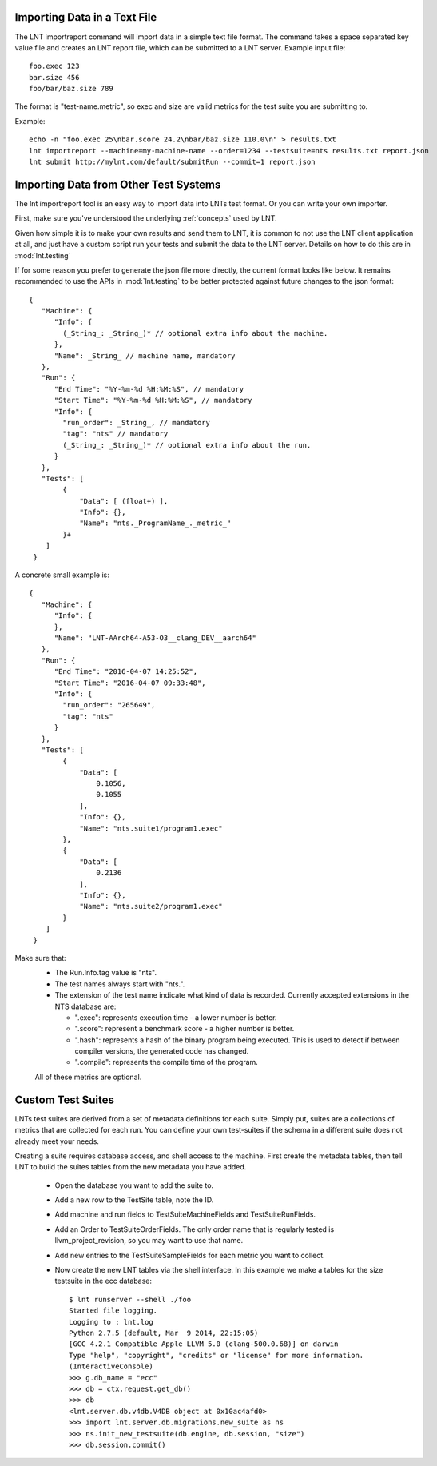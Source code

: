 .. _importing_data:

Importing Data in a Text File
=============================

The LNT importreport command will import data in a simple text file format. The
command takes a space separated key value file and creates an LNT report file,
which can be submitted to a LNT server.  Example input file::

    foo.exec 123
    bar.size 456
    foo/bar/baz.size 789

The format is "test-name.metric", so exec and size are valid metrics for the
test suite you are submitting to.

Example::

    echo -n "foo.exec 25\nbar.score 24.2\nbar/baz.size 110.0\n" > results.txt
    lnt importreport --machine=my-machine-name --order=1234 --testsuite=nts results.txt report.json
    lnt submit http://mylnt.com/default/submitRun --commit=1 report.json


Importing Data from Other Test Systems
======================================

The lnt importreport tool is an easy way to import data into LNTs test format.
Or you can write your own importer.

First, make sure you've understood the underlying :ref:`concepts` used by LNT.

Given how simple it is to make your own results and send them to LNT,
it is common to not use the LNT client application at all, and just have a
custom script run your tests and submit the data to the LNT server. Details
on how to do this are in :mod:`lnt.testing`

If for some reason you prefer to generate the json file more directly, the
current format looks like below. It remains recommended to use the APIs in
:mod:`lnt.testing` to be better protected against future changes to the json
format::

  {
     "Machine": {
        "Info": {
          (_String_: _String_)* // optional extra info about the machine.
        },
        "Name": _String_ // machine name, mandatory
     },
     "Run": {
        "End Time": "%Y-%m-%d %H:%M:%S", // mandatory
        "Start Time": "%Y-%m-%d %H:%M:%S", // mandatory
        "Info": {
          "run_order": _String_, // mandatory
          "tag": "nts" // mandatory
          (_String_: _String_)* // optional extra info about the run.
        }
     },
     "Tests": [
          {
              "Data": [ (float+) ],
              "Info": {},
              "Name": "nts._ProgramName_._metric_"
          }+
      ]
   }


A concrete small example is::

  {
     "Machine": {
        "Info": {
        },
        "Name": "LNT-AArch64-A53-O3__clang_DEV__aarch64"
     },
     "Run": {
        "End Time": "2016-04-07 14:25:52",
        "Start Time": "2016-04-07 09:33:48",
        "Info": {
          "run_order": "265649",
          "tag": "nts"
        }
     },
     "Tests": [
          {
              "Data": [
                  0.1056,
                  0.1055
              ],
              "Info": {},
              "Name": "nts.suite1/program1.exec"
          },
          {
              "Data": [
                  0.2136
              ],
              "Info": {},
              "Name": "nts.suite2/program1.exec"
          }
      ]
   }

Make sure that:
 * The Run.Info.tag value is "nts".
 * The test names always start with "nts.".
 * The extension of the test name indicate what kind of data is recorded.
   Currently accepted extensions in the NTS database are:

   * ".exec": represents execution time - a lower number is better.
   * ".score": represent a benchmark score - a higher number is better.
   * ".hash": represents a hash of the binary program being executed. This is
     used to detect if between compiler versions, the generated code has
     changed.
   * ".compile": represents the compile time of the program.

 All of these metrics are optional.


.. _custom_testsuites:

Custom Test Suites
==================

LNTs test suites are derived from a set of metadata definitions for each suite.
Simply put, suites are a collections of metrics that are collected for each run.
You can define your own test-suites if the schema in a different suite does not
already meet your needs.

Creating a suite requires database access, and shell access to the machine.
First create the metadata tables, then tell LNT to build the suites tables from
the new metadata you have added.

 * Open the database you want to add the suite to.
 * Add a new row to the TestSite table, note the ID.
 * Add machine and run fields to TestSuiteMachineFields and TestSuiteRunFields.
 * Add an Order to TestSuiteOrderFields.  The only order name that is regularly
   tested is llvm_project_revision, so you may want to use that name.
 * Add new entries to the TestSuiteSampleFields for each metric you want to
   collect.
 * Now create the new LNT tables via the shell interface. In this example
   we make a tables for the size testsuite in the ecc database::

    $ lnt runserver --shell ./foo
    Started file logging.
    Logging to : lnt.log
    Python 2.7.5 (default, Mar  9 2014, 22:15:05)
    [GCC 4.2.1 Compatible Apple LLVM 5.0 (clang-500.0.68)] on darwin
    Type "help", "copyright", "credits" or "license" for more information.
    (InteractiveConsole)
    >>> g.db_name = "ecc"
    >>> db = ctx.request.get_db()
    >>> db
    <lnt.server.db.v4db.V4DB object at 0x10ac4afd0>
    >>> import lnt.server.db.migrations.new_suite as ns
    >>> ns.init_new_testsuite(db.engine, db.session, "size")
    >>> db.session.commit()

